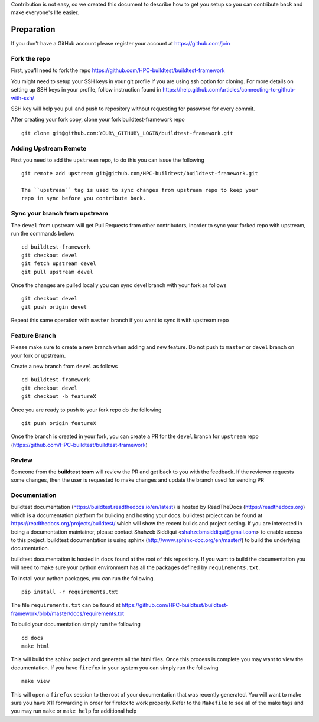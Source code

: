 Contribution is not easy, so we created this document to describe how to get you setup
so you can contribute back and make everyone's life easier.

Preparation
=============

If you don't have a GitHub account please register your account at https://github.com/join

Fork the repo
--------------

First, you'll need to fork the repo https://github.com/HPC-buildtest/buildtest-framework

You might need to setup your SSH keys in your git profile if you are using ssh option for cloning. For more details on
setting up SSH keys in your profile, follow instruction found in
https://help.github.com/articles/connecting-to-github-with-ssh/

SSH key will help you pull and push to repository without requesting for password for every commit.

After creating your fork copy, clone your fork buildtest-framework repo

::

  git clone git@github.com:YOUR\_GITHUB\_LOGIN/buildtest-framework.git


Adding Upstream Remote
-----------------------

First you need to add the ``upstream`` repo, to do this you can issue the following

::

 git remote add upstream git@github.com/HPC-buildtest/buildtest-framework.git

 The ``upstream`` tag is used to sync changes from upstream repo to keep your
 repo in sync before you contribute back.


Sync your branch from upstream
-------------------------------

The ``devel`` from upstream will get Pull Requests from other contributors, inorder
to sync your forked repo with upstream, run the commands below:

::

 cd buildtest-framework
 git checkout devel
 git fetch upstream devel
 git pull upstream devel


Once the changes are pulled locally you can sync devel branch with your
fork as follows

::

 git checkout devel
 git push origin devel


Repeat this same operation with ``master`` branch if you want to sync it with upstream repo



Feature Branch
------------------

Please make sure to create a new branch when adding and new feature. Do not push to ``master`` or ``devel`` branch on
your fork or upstream.

Create a new branch from ``devel`` as follows

::

  cd buildtest-framework
  git checkout devel
  git checkout -b featureX


Once you are ready to push to your fork repo do the following

::

  git push origin featureX


Once the branch is created in your fork, you can create a PR for the ``devel`` branch for ``upstream`` repo
(https://github.com/HPC-buildtest/buildtest-framework)

Review
-------

Someone from the **buildtest team** will review the PR and get back to you with the feedback. If the reviewer requests
some changes, then the user is requested to make changes and update the branch used for sending PR


Documentation
----------------

buildtest documentation (https://buildtest.readthedocs.io/en/latest) is hosted by ReadTheDocs (https://readthedocs.org)
which is a documentation platform for building and hosting your docs. buildtest project can be found at
https://readthedocs.org/projects/buildtest/ which will show the recent builds and project setting. If you are interested
in being a documentation maintainer, please contact Shahzeb Siddiqui <shahzebmsiddiqui@gmail.com> to enable access to
this project. buildtest documentation is using sphinx (http://www.sphinx-doc.org/en/master/) to build the underlying
documentation.

buildtest documentation is hosted in ``docs`` found at the root of this repository. If you want to
build the documentation you will need to make sure your python environment has all the packages defined by
``requirements.txt``.

To install your python packages, you can run the following.

::

  pip install -r requirements.txt

The file ``requirements.txt`` can be found at https://github.com/HPC-buildtest/buildtest-framework/blob/master/docs/requirements.txt

To build your documentation simply run the following

::

  cd docs
  make html

This will build the sphinx project and generate all the html files. Once this process is complete you may want to view
the documentation. If you have ``firefox`` in your system you can simply run the following

::

  make view

This will open a ``firefox`` session to the root of your documentation that was recently generated. You will want to
make sure you have X11 forwarding in order for firefox to work properly. Refer to the ``Makefile`` to see all of the
make tags and you may run ``make`` or ``make help`` for additional help
